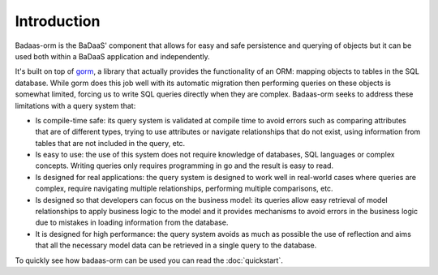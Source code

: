 ==============================
Introduction
==============================

Badaas-orm is the BaDaaS' component that allows for easy and safe persistence and querying of objects but 
it can be used both within a BaDaaS application and independently.

It's built on top of `gorm <https://gorm.io/>`_, 
a library that actually provides the functionality of an ORM: mapping objects to tables in the SQL database. 
While gorm does this job well with its automatic migration 
then performing queries on these objects is somewhat limited, 
forcing us to write SQL queries directly when they are complex. 
Badaas-orm seeks to address these limitations with a query system that:

- Is compile-time safe: 
  its query system is validated at compile time to avoid errors such as 
  comparing attributes that are of different types, 
  trying to use attributes or navigate relationships that do not exist, 
  using information from tables that are not included in the query, etc.
- Is easy to use: 
  the use of this system does not require knowledge of databases, 
  SQL languages or complex concepts. 
  Writing queries only requires programming in go and the result is easy to read.
- Is designed for real applications: 
  the query system is designed to work well in real-world cases where queries are complex, 
  require navigating multiple relationships, performing multiple comparisons, etc.
- Is designed so that developers can focus on the business model: 
  its queries allow easy retrieval of model relationships to apply business logic to the model 
  and it provides mechanisms to avoid errors in the business logic due to mistakes in loading 
  information from the database.
- It is designed for high performance: 
  the query system avoids as much as possible the use of reflection and aims 
  that all the necessary model data can be retrieved in a single query to the database.

To quickly see how badaas-orm can be used you can read the :doc:`quickstart`.